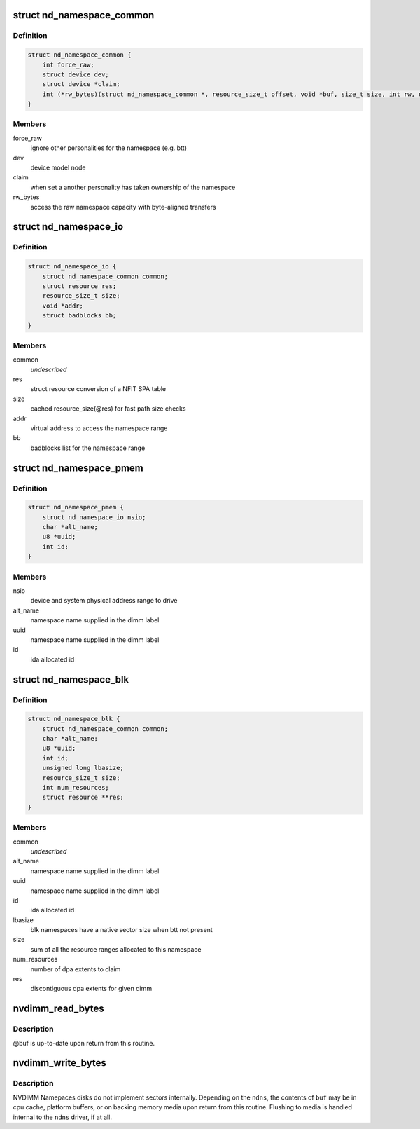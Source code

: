.. -*- coding: utf-8; mode: rst -*-
.. src-file: include/linux/nd.h

.. _`nd_namespace_common`:

struct nd_namespace_common
==========================

.. c:type:: struct nd_namespace_common

    core infrastructure of a namespace

.. _`nd_namespace_common.definition`:

Definition
----------

.. code-block:: c

    struct nd_namespace_common {
        int force_raw;
        struct device dev;
        struct device *claim;
        int (*rw_bytes)(struct nd_namespace_common *, resource_size_t offset, void *buf, size_t size, int rw, unsigned long flags);
    }

.. _`nd_namespace_common.members`:

Members
-------

force_raw
    ignore other personalities for the namespace (e.g. btt)

dev
    device model node

claim
    when set a another personality has taken ownership of the namespace

rw_bytes
    access the raw namespace capacity with byte-aligned transfers

.. _`nd_namespace_io`:

struct nd_namespace_io
======================

.. c:type:: struct nd_namespace_io

    device representation of a persistent memory range

.. _`nd_namespace_io.definition`:

Definition
----------

.. code-block:: c

    struct nd_namespace_io {
        struct nd_namespace_common common;
        struct resource res;
        resource_size_t size;
        void *addr;
        struct badblocks bb;
    }

.. _`nd_namespace_io.members`:

Members
-------

common
    *undescribed*

res
    struct resource conversion of a NFIT SPA table

size
    cached resource_size(@res) for fast path size checks

addr
    virtual address to access the namespace range

bb
    badblocks list for the namespace range

.. _`nd_namespace_pmem`:

struct nd_namespace_pmem
========================

.. c:type:: struct nd_namespace_pmem

    namespace device for dimm-backed interleaved memory

.. _`nd_namespace_pmem.definition`:

Definition
----------

.. code-block:: c

    struct nd_namespace_pmem {
        struct nd_namespace_io nsio;
        char *alt_name;
        u8 *uuid;
        int id;
    }

.. _`nd_namespace_pmem.members`:

Members
-------

nsio
    device and system physical address range to drive

alt_name
    namespace name supplied in the dimm label

uuid
    namespace name supplied in the dimm label

id
    ida allocated id

.. _`nd_namespace_blk`:

struct nd_namespace_blk
=======================

.. c:type:: struct nd_namespace_blk

    namespace for dimm-bounded persistent memory

.. _`nd_namespace_blk.definition`:

Definition
----------

.. code-block:: c

    struct nd_namespace_blk {
        struct nd_namespace_common common;
        char *alt_name;
        u8 *uuid;
        int id;
        unsigned long lbasize;
        resource_size_t size;
        int num_resources;
        struct resource **res;
    }

.. _`nd_namespace_blk.members`:

Members
-------

common
    *undescribed*

alt_name
    namespace name supplied in the dimm label

uuid
    namespace name supplied in the dimm label

id
    ida allocated id

lbasize
    blk namespaces have a native sector size when btt not present

size
    sum of all the resource ranges allocated to this namespace

num_resources
    number of dpa extents to claim

res
    discontiguous dpa extents for given dimm

.. _`nvdimm_read_bytes`:

nvdimm_read_bytes
=================

.. c:function:: int nvdimm_read_bytes(struct nd_namespace_common *ndns, resource_size_t offset, void *buf, size_t size, unsigned long flags)

    synchronously read bytes from an nvdimm namespace

    :param struct nd_namespace_common \*ndns:
        device to read

    :param resource_size_t offset:
        namespace-relative starting offset

    :param void \*buf:
        buffer to fill

    :param size_t size:
        transfer length

    :param unsigned long flags:
        *undescribed*

.. _`nvdimm_read_bytes.description`:

Description
-----------

@buf is up-to-date upon return from this routine.

.. _`nvdimm_write_bytes`:

nvdimm_write_bytes
==================

.. c:function:: int nvdimm_write_bytes(struct nd_namespace_common *ndns, resource_size_t offset, void *buf, size_t size, unsigned long flags)

    synchronously write bytes to an nvdimm namespace

    :param struct nd_namespace_common \*ndns:
        device to read

    :param resource_size_t offset:
        namespace-relative starting offset

    :param void \*buf:
        buffer to drain

    :param size_t size:
        transfer length

    :param unsigned long flags:
        *undescribed*

.. _`nvdimm_write_bytes.description`:

Description
-----------

NVDIMM Namepaces disks do not implement sectors internally.  Depending on
the \ ``ndns``\ , the contents of \ ``buf``\  may be in cpu cache, platform buffers,
or on backing memory media upon return from this routine.  Flushing
to media is handled internal to the \ ``ndns``\  driver, if at all.

.. This file was automatic generated / don't edit.

